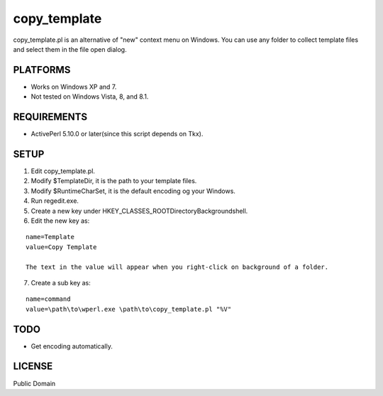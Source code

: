 ***********************
copy_template
***********************

copy_template.pl is an alternative of "new" context menu on Windows.
You can use any folder to collect template files and select them in the file open dialog.

==========================
PLATFORMS
==========================

* Works on Windows XP and 7.

* Not tested on Windows Vista, 8, and 8.1.

==========================
REQUIREMENTS
==========================

* ActivePerl 5.10.0 or later(since this script depends on Tkx).

==========================
SETUP
==========================

1. Edit copy_template.pl.
2. Modify $TemplateDir, it is the path to your template files.
3. Modify $RuntimeCharSet, it is the default encoding og your Windows.
4. Run regedit.exe.
5. Create a new key under HKEY_CLASSES_ROOT\Directory\Background\shell.
6. Edit the new key as:

::

  name=Template
  value=Copy Template
  
  The text in the value will appear when you right-click on background of a folder.

7. Create a sub key as:

::

  name=command
  value=\path\to\wperl.exe \path\to\copy_template.pl "%V"

==========================
TODO
==========================

* Get encoding automatically.

==========================
LICENSE
==========================

Public Domain

